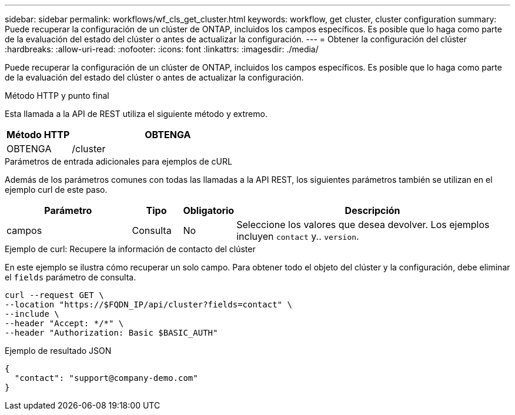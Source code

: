---
sidebar: sidebar 
permalink: workflows/wf_cls_get_cluster.html 
keywords: workflow, get cluster, cluster configuration 
summary: Puede recuperar la configuración de un clúster de ONTAP, incluidos los campos específicos. Es posible que lo haga como parte de la evaluación del estado del clúster o antes de actualizar la configuración. 
---
= Obtener la configuración del clúster
:hardbreaks:
:allow-uri-read: 
:nofooter: 
:icons: font
:linkattrs: 
:imagesdir: ./media/


[role="lead"]
Puede recuperar la configuración de un clúster de ONTAP, incluidos los campos específicos. Es posible que lo haga como parte de la evaluación del estado del clúster o antes de actualizar la configuración.

.Método HTTP y punto final
Esta llamada a la API de REST utiliza el siguiente método y extremo.

[cols="25,75"]
|===
| Método HTTP | OBTENGA 


| OBTENGA | /cluster 
|===
.Parámetros de entrada adicionales para ejemplos de cURL
Además de los parámetros comunes con todas las llamadas a la API REST, los siguientes parámetros también se utilizan en el ejemplo curl de este paso.

[cols="25,10,10,55"]
|===
| Parámetro | Tipo | Obligatorio | Descripción 


| campos | Consulta | No | Seleccione los valores que desea devolver. Los ejemplos incluyen `contact` y.. `version`. 
|===
.Ejemplo de curl: Recupere la información de contacto del clúster
En este ejemplo se ilustra cómo recuperar un solo campo. Para obtener todo el objeto del clúster y la configuración, debe eliminar el `fields` parámetro de consulta.

[source, curl]
----
curl --request GET \
--location "https://$FQDN_IP/api/cluster?fields=contact" \
--include \
--header "Accept: */*" \
--header "Authorization: Basic $BASIC_AUTH"
----
.Ejemplo de resultado JSON
[listing]
----
{
  "contact": "support@company-demo.com"
}
----